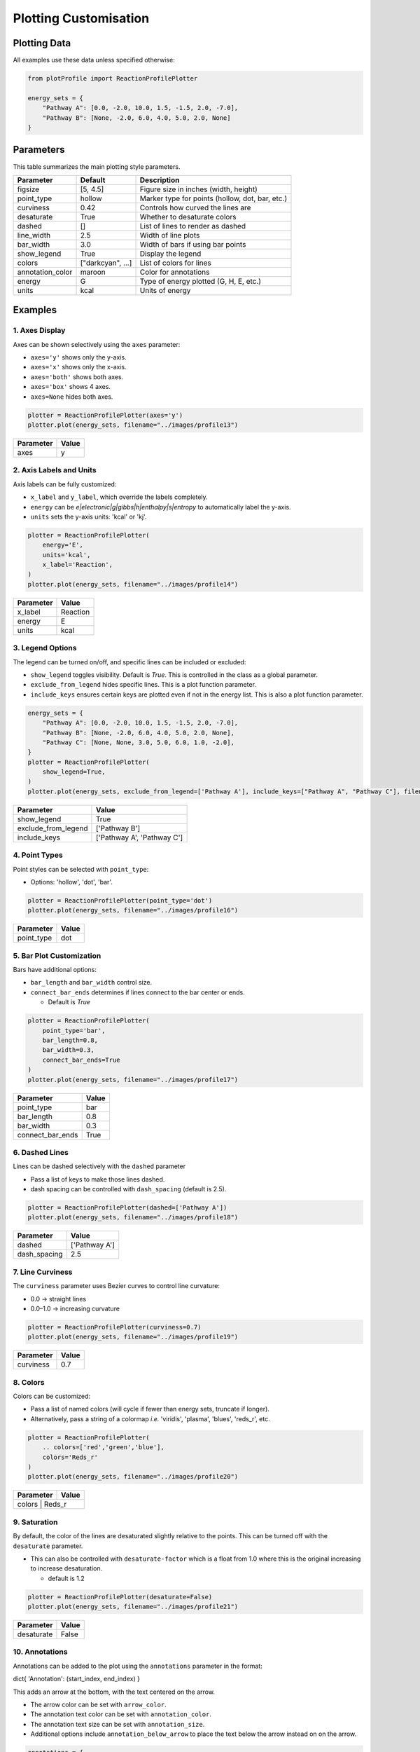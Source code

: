 Plotting Customisation
=========================
Plotting Data
-------------

All examples use these data unless specified otherwise:

.. code-block:: python

    from plotProfile import ReactionProfilePlotter

    energy_sets = {
        "Pathway A": [0.0, -2.0, 10.0, 1.5, -1.5, 2.0, -7.0],
        "Pathway B": [None, -2.0, 6.0, 4.0, 5.0, 2.0, None]
    }


Parameters
-------------

This table summarizes the main plotting style parameters.

+-------------------+-------------------+--------------------------------------------------+
| Parameter         | Default           | Description                                      |
+===================+===================+==================================================+
| figsize           | [5, 4.5]          | Figure size in inches (width, height)            |
+-------------------+-------------------+--------------------------------------------------+
| point_type        | hollow            | Marker type for points (hollow, dot, bar, etc.)  |
+-------------------+-------------------+--------------------------------------------------+
| curviness         | 0.42              | Controls how curved the lines are                |
+-------------------+-------------------+--------------------------------------------------+
| desaturate        | True              | Whether to desaturate colors                     |
+-------------------+-------------------+--------------------------------------------------+
| dashed            | []                | List of lines to render as dashed                |
+-------------------+-------------------+--------------------------------------------------+
| line_width        | 2.5               | Width of line plots                              |
+-------------------+-------------------+--------------------------------------------------+
| bar_width         | 3.0               | Width of bars if using bar points                |
+-------------------+-------------------+--------------------------------------------------+
| show_legend       | True              | Display the legend                               |
+-------------------+-------------------+--------------------------------------------------+
| colors            | ["darkcyan", ...] | List of colors for lines                         |
+-------------------+-------------------+--------------------------------------------------+
| annotation_color  | maroon            | Color for annotations                            |
+-------------------+-------------------+--------------------------------------------------+
| energy            | G                 | Type of energy plotted (G, H, E, etc.)           |
+-------------------+-------------------+--------------------------------------------------+
| units             | kcal              | Units of energy                                  |
+-------------------+-------------------+--------------------------------------------------+

Examples
---------

1. Axes Display
~~~~~~~~~~~~~~~~~~~~~~~~

Axes can be shown selectively using the ``axes`` parameter:

- ``axes='y'`` shows only the y-axis.

- ``axes='x'`` shows only the x-axis.

- ``axes='both'`` shows both axes.

- ``axes='box'`` shows 4 axes.

- ``axes=None`` hides both axes.

.. code-block:: python

    plotter = ReactionProfilePlotter(axes='y')
    plotter.plot(energy_sets, filename="../images/profile13")

+-----------+------+
| Parameter | Value|
+===========+======+
| axes      | y    |
+-----------+------+

.. image:: ../images/profile13.png
   :height: 300px
   :alt: Axes example

2. Axis Labels and Units
~~~~~~~~~~~~~~~~~~~~~~~~~

Axis labels can be fully customized:

- ``x_label`` and ``y_label``, which override the labels completely.

- ``energy`` can be `e|electronic|g|gibbs|h|enthalpy|s|entropy` to automatically label the y-axis.

- ``units`` sets the y-axis units: 'kcal' or 'kj'.

.. code-block:: python

    plotter = ReactionProfilePlotter(
        energy='E',
        units='kcal',
        x_label='Reaction',
    )
    plotter.plot(energy_sets, filename="../images/profile14")

+-----------+-------------------------------+
| Parameter | Value                         |
+===========+===============================+
| x_label   | Reaction                      |
+-----------+-------------------------------+
| energy    | E                             |
+-----------+-------------------------------+
| units     | kcal                          |
+-----------+-------------------------------+

.. image:: ../images/profile14.png
   :height: 300px
   :alt: Axis labels example

3. Legend Options
~~~~~~~~~~~~~~~~~~~

The legend can be turned on/off, and specific lines can be included or excluded:

- ``show_legend`` toggles visibility. Default is `True`. This is controlled in the class as a global parameter. 

- ``exclude_from_legend`` hides specific lines. This is a plot function parameter.

- ``include_keys`` ensures certain keys are plotted even if not in the energy list. This is also a plot function parameter.

.. code-block:: python

    energy_sets = {
        "Pathway A": [0.0, -2.0, 10.0, 1.5, -1.5, 2.0, -7.0],
        "Pathway B": [None, -2.0, 6.0, 4.0, 5.0, 2.0, None],
        "Pathway C": [None, None, 3.0, 5.0, 6.0, 1.0, -2.0],
    }
    plotter = ReactionProfilePlotter(
        show_legend=True,
    )
    plotter.plot(energy_sets, exclude_from_legend=['Pathway A'], include_keys=["Pathway A", "Pathway C"], filename="../images/profile15")

+------------------------+----------------------------+
| Parameter              | Value                      |
+========================+============================+
| show_legend            | True                       |
+------------------------+----------------------------+
| exclude_from_legend    | ['Pathway B']              |
+------------------------+----------------------------+
| include_keys           | ['Pathway A', 'Pathway C'] |
+------------------------+----------------------------+

.. image:: ../images/profile15.png
   :height: 300px
   :alt: Legend example

4. Point Types
~~~~~~~~~~~~~~~~~~~~~~~

Point styles can be selected with ``point_type``:

- Options: 'hollow', 'dot', 'bar'.

.. code-block:: python

    plotter = ReactionProfilePlotter(point_type='dot')
    plotter.plot(energy_sets, filename="../images/profile16")

+------------+---------+
| Parameter  | Value   |
+============+=========+
| point_type | dot     |
+------------+---------+

.. image:: ../images/profile16.png
   :height: 300px
   :alt: Point type example

5. Bar Plot Customization
~~~~~~~~~~~~~~~~~~~~~~~~~~~~~~~~~~

Bars have additional options:

- ``bar_length`` and ``bar_width`` control size.

- ``connect_bar_ends`` determines if lines connect to the bar center or ends.

  - Default is `True`

.. code-block:: python

    plotter = ReactionProfilePlotter(
        point_type='bar',
        bar_length=0.8,
        bar_width=0.3,
        connect_bar_ends=True
    )
    plotter.plot(energy_sets, filename="../images/profile17")

+-------------------+--------+
| Parameter         | Value  |
+===================+========+
| point_type        | bar    |
+-------------------+--------+
| bar_length        | 0.8    |
+-------------------+--------+
| bar_width         | 0.3    |
+-------------------+--------+
| connect_bar_ends  | True   |
+-------------------+--------+

.. image:: ../images/profile17.png
   :height: 300px
   :alt: Bar plot example

6. Dashed Lines
~~~~~~~~~~~~~~~~~~~~~~~~

Lines can be dashed selectively with the ``dashed`` parameter

- Pass a list of keys to make those lines dashed.

- dash spacing can be controlled with ``dash_spacing`` (default is 2.5).

.. code-block:: python

    plotter = ReactionProfilePlotter(dashed=['Pathway A'])
    plotter.plot(energy_sets, filename="../images/profile18")

+--------------+---------------+
| Parameter    | Value         |
+==============+===============+
| dashed       | ['Pathway A'] |
+--------------+---------------+
| dash_spacing | 2.5           |
+--------------+---------------+

.. image:: ../images/profile18.png
   :height: 300px
   :alt: Dashed lines example

7. Line Curviness
~~~~~~~~~~~~~~~~~~~~~~~~~~

The ``curviness`` parameter uses Bezier curves to control line curvature:

- 0.0 → straight lines

- 0.0–1.0 → increasing curvature

.. code-block:: python

    plotter = ReactionProfilePlotter(curviness=0.7)
    plotter.plot(energy_sets, filename="../images/profile19")

+------------+-------+
| Parameter  | Value |
+============+=======+
| curviness  | 0.7   |
+------------+-------+

.. image:: ../images/profile19.png
   :height: 300px
   :alt: Curved lines example

8. Colors
~~~~~~~~~~~~~~~~~~

Colors can be customized:

- Pass a list of named colors (will cycle if fewer than energy sets, truncate if longer).  

- Alternatively, pass a string of a colormap *i.e.* 'viridis', 'plasma', 'blues', 'reds_r', etc.

.. code-block:: python

    plotter = ReactionProfilePlotter(
        .. colors=['red','green','blue'],
        colors='Reds_r'
    )
    plotter.plot(energy_sets, filename="../images/profile20")

+------------+-----------------+
| Parameter  | Value           |
+============+=================+
| colors      | Reds_r         |
+------------+-----------------+

.. image:: ../images/profile20.png
   :height: 300px
   :alt: Colors example

9. Saturation
~~~~~~~~~~~~~~~~~~~~~~~~~~

By default, the color of the lines are desaturated slightly relative to the points. This can be turned off with the ``desaturate`` parameter.

- This can also be controlled with ``desaturate-factor`` which is a float from 1.0 where this is the original increasing to increase desaturation. 

  - default is 1.2

.. code-block:: python

    plotter = ReactionProfilePlotter(desaturate=False)
    plotter.plot(energy_sets, filename="../images/profile21")

+----------------+-------+
| Parameter      | Value |
+================+=======+
| desaturate     | False |
+----------------+-------+

.. image:: ../images/profile21.png
   :height: 300px
   :alt: Saturation example


10. Annotations
~~~~~~~~~~~~~~~~~~~~~~~~~~

Annotations can be added to the plot using the ``annotations`` parameter in the format:

dict{
'Annotation': (start_index, end_index)
}

This adds an arrow at the bottom, with the text centered on the arrow. 

- The arrow color can be set with ``arrow_color``.

- The annotation text color can be set with ``annotation_color``.

- The annotation text size can be set with ``annotation_size``.

- Additional options include ``annotation_below_arrow`` to place the text below the arrow instead on on the arrow. 

.. code-block:: python

    annotations = {
        "A": (0, 1),
        "B": (2, 3),
        "C": (4, 5)
    }
    plotter = ReactionProfilePlotter()
    plotter.plot(energy_sets, annotations=annotations, filename="../images/profile22")

+---------------------+-----------------+
| Parameter           | Value           |
+=====================+=================+
| annotations         | {'A': (0, 1),   |
|                     | 'B': (2, 3),    |
|                     | 'C': (4, 5)}    |
+---------------------+-----------------+
| arrow_color         | xkcd:dark grey  |
+---------------------+-----------------+
| annotation_color    | maroon          |
+---------------------+-----------------+
| annotation_size     | 11              |
+---------------------+-----------------+

.. image:: ../images/profile22.png
   :height: 300px
   :alt: Annotations example


11. Labels
~~~~~~~~~~~~~~~~~~~~~~~~~~
Labels of points can be added in the following way:

- Pass a dict(list) of strings to the ``point_labels`` parameter.

- The keys are the energy set names, and the values are lists of labels for each point.

.. code-block:: python

    point_labels = {
        "Pathway A": ["Int1", "Int2", "TS1", "Int3"],
        "Pathway B": [None, None, "TS2" ]
    }
    plotter = ReactionProfilePlotter(point_labels=point_labels)
    plotter.plot(energy_sets, point_labels=point_labels, filename="../images/profile23")

+------------------+-----------------+
| Parameter        | Value           |
+==================+=================+
| point_labels     | {'Pathway A':   |
|                  | [None, 'TS1',   |
|                  | 'Int1', 'TS2']} |
+------------------+-----------------+ 

.. image:: ../images/profile23.png
   :height: 300px
   :alt: Labels example